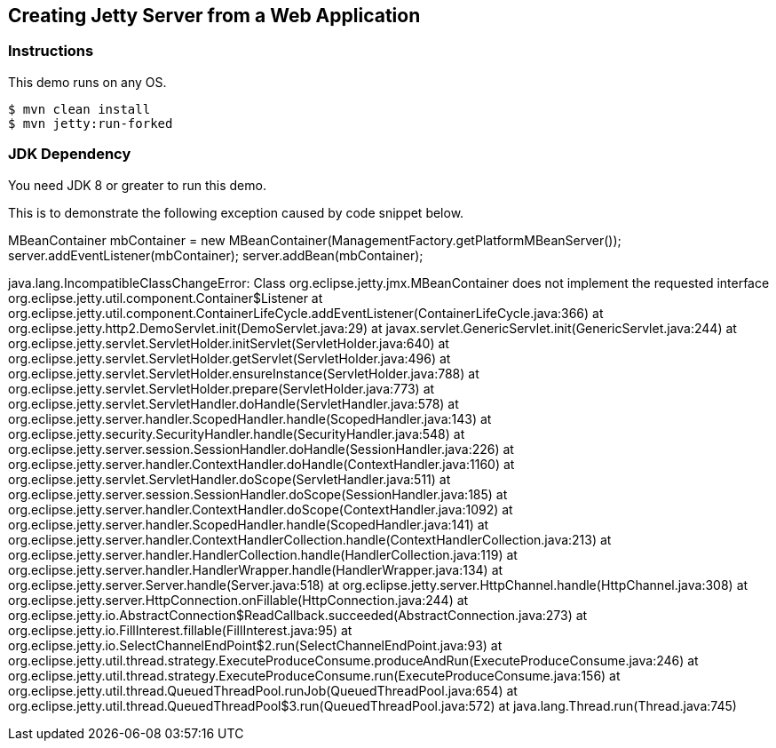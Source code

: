 == Creating Jetty Server from a Web Application

=== Instructions

This demo runs on any OS.

[source,bash]
----
$ mvn clean install
$ mvn jetty:run-forked
----

=== JDK Dependency

You need JDK 8 or greater to run this demo.

This is to demonstrate the following exception caused by code snippet below.

MBeanContainer mbContainer = new MBeanContainer(ManagementFactory.getPlatformMBeanServer());
        server.addEventListener(mbContainer);
        server.addBean(mbContainer);

java.lang.IncompatibleClassChangeError: Class org.eclipse.jetty.jmx.MBeanContainer does not implement the requested interface org.eclipse.jetty.util.component.Container$Listener
	at org.eclipse.jetty.util.component.ContainerLifeCycle.addEventListener(ContainerLifeCycle.java:366)
	at org.eclipse.jetty.http2.DemoServlet.init(DemoServlet.java:29)
	at javax.servlet.GenericServlet.init(GenericServlet.java:244)
	at org.eclipse.jetty.servlet.ServletHolder.initServlet(ServletHolder.java:640)
	at org.eclipse.jetty.servlet.ServletHolder.getServlet(ServletHolder.java:496)
	at org.eclipse.jetty.servlet.ServletHolder.ensureInstance(ServletHolder.java:788)
	at org.eclipse.jetty.servlet.ServletHolder.prepare(ServletHolder.java:773)
	at org.eclipse.jetty.servlet.ServletHandler.doHandle(ServletHandler.java:578)
	at org.eclipse.jetty.server.handler.ScopedHandler.handle(ScopedHandler.java:143)
	at org.eclipse.jetty.security.SecurityHandler.handle(SecurityHandler.java:548)
	at org.eclipse.jetty.server.session.SessionHandler.doHandle(SessionHandler.java:226)
	at org.eclipse.jetty.server.handler.ContextHandler.doHandle(ContextHandler.java:1160)
	at org.eclipse.jetty.servlet.ServletHandler.doScope(ServletHandler.java:511)
	at org.eclipse.jetty.server.session.SessionHandler.doScope(SessionHandler.java:185)
	at org.eclipse.jetty.server.handler.ContextHandler.doScope(ContextHandler.java:1092)
	at org.eclipse.jetty.server.handler.ScopedHandler.handle(ScopedHandler.java:141)
	at org.eclipse.jetty.server.handler.ContextHandlerCollection.handle(ContextHandlerCollection.java:213)
	at org.eclipse.jetty.server.handler.HandlerCollection.handle(HandlerCollection.java:119)
	at org.eclipse.jetty.server.handler.HandlerWrapper.handle(HandlerWrapper.java:134)
	at org.eclipse.jetty.server.Server.handle(Server.java:518)
	at org.eclipse.jetty.server.HttpChannel.handle(HttpChannel.java:308)
	at org.eclipse.jetty.server.HttpConnection.onFillable(HttpConnection.java:244)
	at org.eclipse.jetty.io.AbstractConnection$ReadCallback.succeeded(AbstractConnection.java:273)
	at org.eclipse.jetty.io.FillInterest.fillable(FillInterest.java:95)
	at org.eclipse.jetty.io.SelectChannelEndPoint$2.run(SelectChannelEndPoint.java:93)
	at org.eclipse.jetty.util.thread.strategy.ExecuteProduceConsume.produceAndRun(ExecuteProduceConsume.java:246)
	at org.eclipse.jetty.util.thread.strategy.ExecuteProduceConsume.run(ExecuteProduceConsume.java:156)
	at org.eclipse.jetty.util.thread.QueuedThreadPool.runJob(QueuedThreadPool.java:654)
	at org.eclipse.jetty.util.thread.QueuedThreadPool$3.run(QueuedThreadPool.java:572)
	at java.lang.Thread.run(Thread.java:745)
